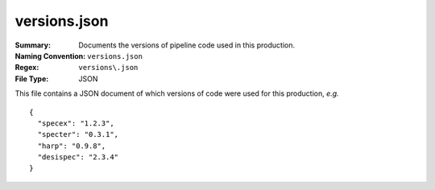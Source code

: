 =============
versions.json
=============

:Summary: Documents the versions of pipeline code used in this production.
:Naming Convention: ``versions.json``
:Regex: ``versions\.json``
:File Type: JSON


This file contains a JSON document of which versions of code were used for
this production, *e.g.* ::

  {
    "specex": "1.2.3",
    "specter": "0.3.1",
    "harp": "0.9.8",
    "desispec": "2.3.4"
  }
